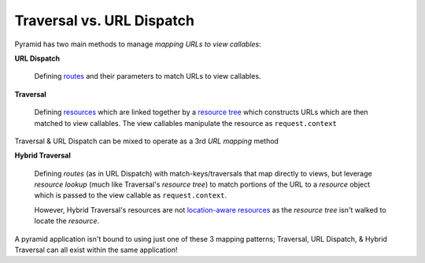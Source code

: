 ==========================
Traversal vs. URL Dispatch
==========================

Pyramid has two main methods to manage *mapping URLs to view callables*:

**URL Dispatch**

  Defining `routes <http://docs.pylonsproject.org/projects/pyramid/en/latest/glossary.html#term-route>`_ and their parameters to match URLs to view callables.

**Traversal**

  Defining `resources <http://docs.pylonsproject.org/projects/pyramid/en/latest/glossary.html#term-resource>`__ which are linked together by a  `resource tree <http://docs.pylonsproject.org/projects/pyramid/en/latest/glossary.html#term-resource-tree>`__ which constructs URLs which are then matched to view callables. The view callables manipulate the resource as ``request.context``

Traversal & URL Dispatch can be mixed to operate as a 3rd *URL mapping* method

**Hybrid Traversal**

  Defining *routes* (as in URL Dispatch) with match-keys/traversals that map directly to views, but leverage *resource lookup* (much like Traversal's *resource tree*) to match portions of the URL to a *resource* object which is passed to the view callable as ``request.context``. 
  
  However, Hybrid Traversal's resources are not `location-aware resources <http://docs.pylonsproject.org/projects/pyramid/en/latest/narr/resources.html#location-aware>`__ as the *resource tree* isn't walked to locate the *resource*.


A pyramid application isn't bound to using just one of these 3 mapping patterns; Traversal, URL Dispatch, & Hybrid Traversal can all exist within the same application!
